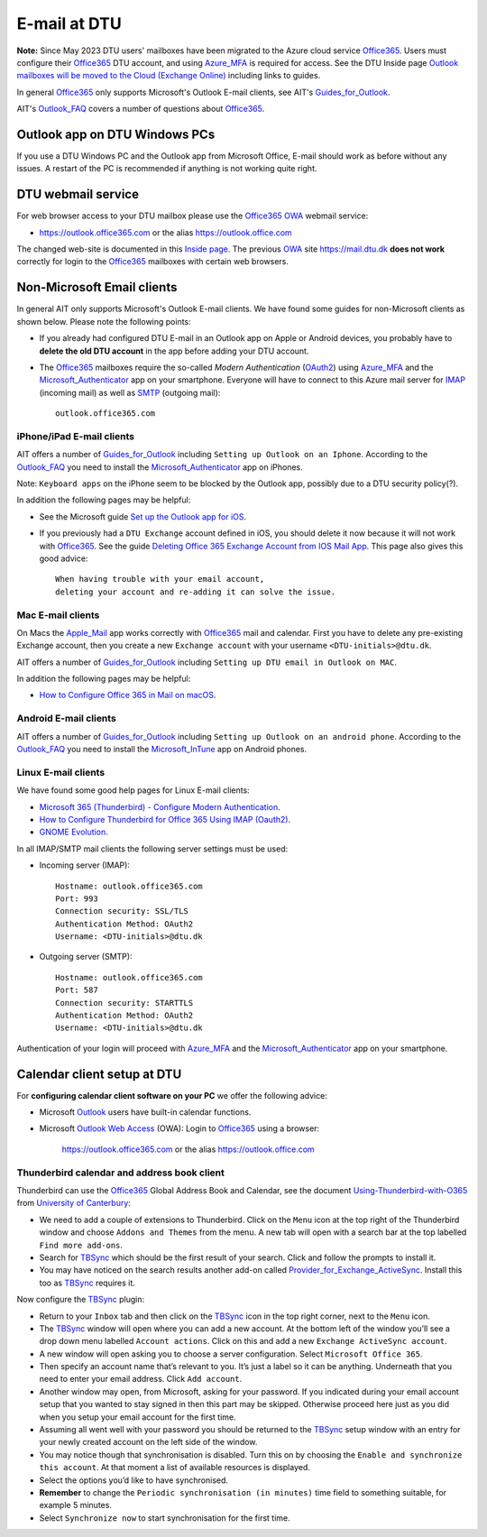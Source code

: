 .. _Email:

=========================
E-mail at DTU 
=========================

**Note:** Since May 2023 DTU users' mailboxes have been migrated to the Azure cloud service Office365_.
Users must configure their Office365_ DTU account, and using Azure_MFA_ is required for access.
See the DTU Inside page `Outlook mailboxes will be moved to the Cloud (Exchange Online) <https://www.inside.dtu.dk/en/medarbejder/it-og-telefoni/it-service-generelt/mailmigrering-foraar-2023>`_
including links to guides.

In general Office365_ only supports Microsoft's Outlook E-mail clients, see AIT's Guides_for_Outlook_.

AIT's Outlook_FAQ_ covers a number of questions about Office365_.

.. _Office365: https://en.wikipedia.org/wiki/Microsoft_365
.. _Azure_MFA: https://learn.microsoft.com/en-us/azure/active-directory/authentication/concept-mfa-howitworks
.. _Guides_for_Outlook: https://www.inside.dtu.dk/en/medarbejder/it-og-telefoni/it-support-og-kontakt/guides/outlook
.. _Outlook_FAQ: https://www.inside.dtu.dk/en/medarbejder/it-og-telefoni/it-service-generelt/mailmigrering-foraar-2023/outlookfaq

Outlook app on DTU Windows PCs
==================================

If you use a DTU Windows PC and the Outlook app from Microsoft Office,
E-mail should work as before without any issues.
A restart of the PC is recommended if anything is not working quite right.

DTU webmail service
==========================

For web browser access to your DTU mailbox please use the Office365_ OWA_ webmail service:

* https://outlook.office365.com or the alias https://outlook.office.com

The changed web-site is documented in this `Inside page <https://www.inside.dtu.dk/en/medarbejder/it-og-telefoni/it-support-og-kontakt/guides/adgang-til-webmail>`_.
The previous OWA_ site https://mail.dtu.dk **does not work** correctly for login to the Office365_ mailboxes with certain web browsers.

.. _OWA: https://www.microsoft.com/en-us/microsoft-365/outlook/web-email-login-for-outlook

Non-Microsoft Email clients
================================

In general AIT only supports Microsoft's Outlook E-mail clients.
We have found some guides for non-Microsoft clients as shown below.
Please note the following points:

* If you already had configured DTU E-mail in an Outlook app on Apple or Android devices,
  you probably have to **delete the old DTU account** in the app before adding your DTU account.

* The Office365_ mailboxes require the so-called *Modern Authentication* (OAuth2_) using Azure_MFA_ and the Microsoft_Authenticator_ app on your smartphone.
  Everyone will have to connect to this Azure mail server for IMAP_ (incoming mail) as well as SMTP_ (outgoing mail)::

    outlook.office365.com

.. _OAuth2: https://en.wikipedia.org/wiki/OAuth
.. _Microsoft_Authenticator: https://www.microsoft.com/en-us/security/mobile-authenticator-app
.. _IMAP: https://en.wikipedia.org/wiki/Internet_Message_Access_Protocol
.. _SMTP: https://en.wikipedia.org/wiki/Simple_Mail_Transfer_Protocol

iPhone/iPad E-mail clients
-----------------------------

AIT offers a number of Guides_for_Outlook_ including ``Setting up Outlook on an Iphone``.
According to the Outlook_FAQ_ you need to install the Microsoft_Authenticator_ app on iPhones.

Note: ``Keyboard apps`` on the iPhone seem to be blocked by the Outlook app, possibly due to a DTU security policy(?).

In addition the following pages may be helpful:

* See the Microsoft guide `Set up the Outlook app for iOS <https://support.microsoft.com/en-us/office/set-up-the-outlook-app-for-ios-b2de2161-cc1d-49ef-9ef9-81acd1c8e234>`_.

* If you previously had a ``DTU Exchange`` account defined in iOS, you should delete it now because it will not work with Office365_.
  See the guide `Deleting Office 365 Exchange Account from IOS Mail App <https://support.ucsd.edu/services?id=kb_article_view&sysparm_article=KB0033472>`_.
  This page also gives this good advice::

    When having trouble with your email account,
    deleting your account and re-adding it can solve the issue.

.. _Microsoft_Authenticator: https://www.microsoft.com/en-us/security/mobile-authenticator-app

Mac E-mail clients
-----------------------------

On Macs the Apple_Mail_ app works correctly with Office365_ mail and calendar.
First you have to delete any pre-existing Exchange account,
then you create a new ``Exchange account`` with your username ``<DTU-initials>@dtu.dk``.

AIT offers a number of Guides_for_Outlook_ including ``Setting up DTU email in Outlook on MAC``.

In addition the following pages may be helpful:

* `How to Configure Office 365 in Mail on macOS <https://wikis.utexas.edu/display/cnsoitpublic/How+to+Configure+Office+365+in+Mail+on+macOS>`_.

.. _Apple_Mail: https://en.wikipedia.org/wiki/Apple_Mail

Android E-mail clients
-----------------------------

AIT offers a number of Guides_for_Outlook_ including ``Setting up Outlook on an android phone``.
According to the Outlook_FAQ_ you need to install the Microsoft_InTune_ app on Android phones.

.. _Microsoft_InTune: https://learn.microsoft.com/en-us/mem/intune/fundamentals/what-is-intune

Linux E-mail clients
-----------------------------

We have found some good help pages for Linux E-mail clients:

* `Microsoft 365 (Thunderbird) - Configure Modern Authentication <https://kb.wisc.edu/helpdesk/page.php?id=102005>`_.
* `How to Configure Thunderbird for Office 365 Using IMAP (Oauth2) <https://uit.stanford.edu/service/office365/configure/thunderbird-oauth2>`_.
* `GNOME Evolution <https://oit.duke.edu/help/articles/kb0032012>`_.

In all IMAP/SMTP mail clients the following server settings must be used:

* Incoming server (IMAP)::

    Hostname: outlook.office365.com
    Port: 993
    Connection security: SSL/TLS
    Authentication Method: OAuth2
    Username: <DTU-initials>@dtu.dk

* Outgoing server (SMTP)::

    Hostname: outlook.office365.com
    Port: 587
    Connection security: STARTTLS
    Authentication Method: OAuth2
    Username: <DTU-initials>@dtu.dk

Authentication of your login will proceed with Azure_MFA_ and the Microsoft_Authenticator_ app on your smartphone.

Calendar client setup at DTU
==================================

For **configuring calendar client software on your PC** we offer the following advice:

* Microsoft `Outlook <http://en.wikipedia.org/wiki/Microsoft_Outlook>`_ users have built-in calendar functions.
* Microsoft `Outlook Web Access <http://en.wikipedia.org/wiki/Outlook_Web_App>`_ (OWA): 
  Login to Office365_ using a browser:

    https://outlook.office365.com or the alias https://outlook.office.com

Thunderbird calendar and address book client
------------------------------------------------

Thunderbird can use the Office365_ Global Address Book and Calendar,
see the document Using-Thunderbird-with-O365_ from `University of Canterbury <https://www.canterbury.ac.nz>`_:

* We need to add a couple of extensions to Thunderbird.
  Click on the ``Menu`` icon at the top right of the Thunderbird window and choose ``Addons and Themes`` from the menu.
  A new tab will open with a search bar at the top labelled ``Find more add-ons``.
* Search for TBSync_ which should be the first result of your search. Click and follow the prompts to install it.
* You may have noticed on the search results another add-on called Provider_for_Exchange_ActiveSync_.
  Install this too as TBSync_ requires it.

Now configure the TBSync_ plugin:

* Return to your ``Inbox`` tab and then click on the TBSync_ icon in the top right corner, next to the ``Menu`` icon.
* The TBSync_ window will open where you can add a new account.
  At the bottom left of the window you’ll see a drop down menu labelled ``Account actions``.
  Click on this and add a new ``Exchange ActiveSync account``.
* A new window will open asking you to choose a server configuration.
  Select ``Microsoft Office 365``.
* Then specify an account name that’s relevant to you.
  It’s just a label so it can be anything.
  Underneath that you need to enter your email address.
  Click ``Add account``.
* Another window may open, from Microsoft, asking for your password.
  If you indicated during your email account setup that you wanted to stay signed in then this part may be skipped.
  Otherwise proceed here just as you did when you setup your email account for the first time.
* Assuming all went well with your password you should be returned to the TBSync_ setup window with an entry for your newly created account on the left side of the window.
* You may notice though that synchronisation is disabled.
  Turn this on by choosing the ``Enable and synchronize this account``.
  At that moment a list of available resources is displayed.
* Select the options you’d like to have synchronised. 
* **Remember** to change the ``Periodic synchronisation (in minutes)`` time field to something suitable, for example 5 minutes.
* Select ``Synchronize now`` to start synchronisation for the first time.

.. _Using-Thunderbird-with-O365: https://www.canterbury.ac.nz/media/documents/its/Using-Thunderbird-with-O365.pdf
.. _TBSync: https://addons.thunderbird.net/en-us/thunderbird/addon/tbsync/
.. _Provider_for_Exchange_ActiveSync: https://github.com/jobisoft/EAS-4-TbSync/
